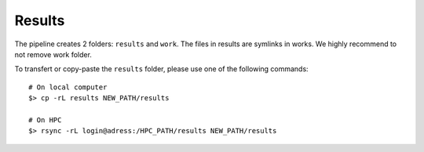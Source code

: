 Results
=======

The pipeline creates 2 folders: ``results`` and ``work``. The files in results
are symlinks in works. We highly recommend to not remove work folder. 

To transfert or copy-paste the ``results`` folder, please use one of the following
commands:

::

    # On local computer
    $> cp -rL results NEW_PATH/results

    # On HPC
    $> rsync -rL login@adress:/HPC_PATH/results NEW_PATH/results
